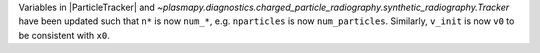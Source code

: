 Variables in |ParticleTracker|
and `~plasmapy.diagnostics.charged_particle_radiography.synthetic_radiography.Tracker` have been updated
such that ``n*`` is now ``num_*``, e.g. ``nparticles`` is now ``num_particles``. Similarly, ``v_init`` is
now ``v0`` to be consistent with ``x0``.
